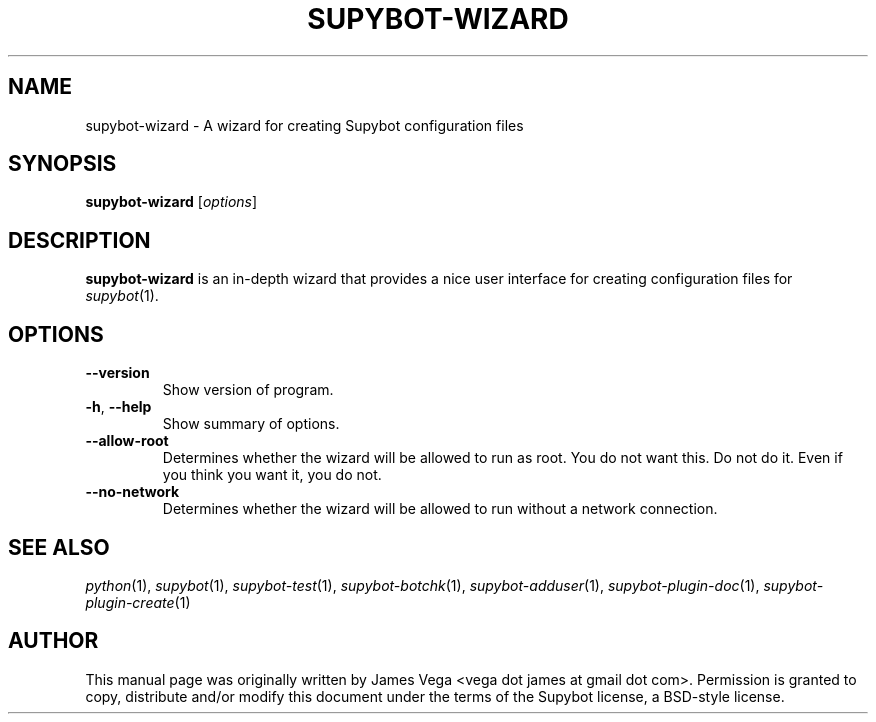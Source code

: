 .\" Process this file with
.\" groff -man -Tascii supybot-wizard.1
.\"
.TH SUPYBOT-WIZARD 1 "SEPTEMBER 2004"
.SH NAME
supybot-wizard \- A wizard for creating Supybot configuration files
.SH SYNOPSIS
.B supybot-wizard
.RI [ options ]
.SH DESCRIPTION
.B supybot-wizard
is an in-depth wizard that provides a nice user interface for creating
configuration files for
.IR supybot (1).
.SH OPTIONS
.TP
.B \-\^\-version
Show version of program.
.TP
.BR \-h ", " \-\^\-help
Show summary of options.
.TP
.B \-\^\-allow\-root
Determines whether the wizard will be allowed to run as root.  You do not
want this.  Do not do it.  Even if you think you want it, you do not.
.TP
.B \-\^\-no\-network
Determines whether the wizard will be allowed to run without a network
connection.
.SH "SEE ALSO"
.IR python (1),
.IR supybot (1),
.IR supybot-test (1),
.IR supybot-botchk (1),
.IR supybot-adduser (1),
.IR supybot-plugin-doc (1),
.IR supybot-plugin-create (1)
.SH AUTHOR
This manual page was originally written by James Vega
<vega dot james at gmail dot com>.  Permission is granted to copy,
distribute and/or modify this document under the terms of the Supybot
license, a BSD-style license.
